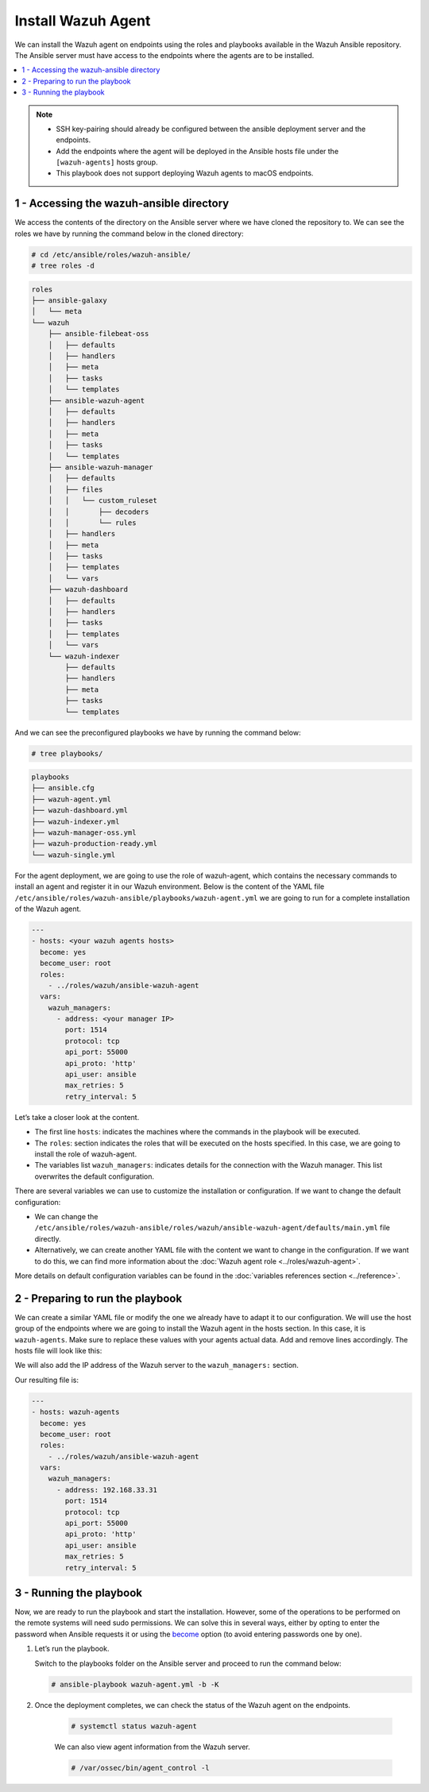 .. Copyright (C) 2015, Wazuh, Inc.

.. meta::
   :description: Check out this guide to learn how to install the Wazuh agent if you are deploying Wazuh with Ansible, an open source platform designed for automating tasks.

Install Wazuh Agent
===================

We can install the Wazuh agent on endpoints using the roles and playbooks available in the Wazuh Ansible repository. The Ansible server must have access to the endpoints where the agents are to be installed.

.. contents::
   :local:
   :depth: 1
   :backlinks: none

.. note::

	- 	SSH key-pairing should already be configured between the ansible deployment server and the endpoints.
	- 	Add the endpoints where the agent will be deployed in the Ansible hosts file under the ``[wazuh-agents]`` hosts group.
	- 	This playbook does not support deploying Wazuh agents to macOS endpoints.

1 - Accessing the wazuh-ansible directory
-----------------------------------------

We access the contents of the directory on the Ansible server where we have cloned the repository to. We can see the roles we have by running the command below in the cloned directory:

.. code-block:: console

	# cd /etc/ansible/roles/wazuh-ansible/
	# tree roles -d

.. code-block:: none
	:class: output

	roles
	├── ansible-galaxy
	│   └── meta
	└── wazuh
	    ├── ansible-filebeat-oss
	    │   ├── defaults
	    │   ├── handlers
	    │   ├── meta
	    │   ├── tasks
	    │   └── templates
	    ├── ansible-wazuh-agent
	    │   ├── defaults
	    │   ├── handlers
	    │   ├── meta
	    │   ├── tasks
	    │   └── templates
	    ├── ansible-wazuh-manager
	    │   ├── defaults
	    │   ├── files
	    │   │   └── custom_ruleset
	    │   │       ├── decoders
	    │   │       └── rules
	    │   ├── handlers
	    │   ├── meta
	    │   ├── tasks
	    │   ├── templates
	    │   └── vars
	    ├── wazuh-dashboard
	    │   ├── defaults
	    │   ├── handlers
	    │   ├── tasks
	    │   ├── templates
	    │   └── vars
	    └── wazuh-indexer
	        ├── defaults
	        ├── handlers
	        ├── meta
	        ├── tasks
	        └── templates

And we can see the preconfigured playbooks we have by running the command below:

.. code-block:: console

	# tree playbooks/

.. code-block:: none
	:class: output

	playbooks
	├── ansible.cfg
	├── wazuh-agent.yml
	├── wazuh-dashboard.yml
	├── wazuh-indexer.yml
	├── wazuh-manager-oss.yml
	├── wazuh-production-ready.yml
	└── wazuh-single.yml

For the agent deployment, we are going to use the role of wazuh-agent, which contains the necessary commands to install an agent and register it in our Wazuh environment. Below is the content of the YAML file ``/etc/ansible/roles/wazuh-ansible/playbooks/wazuh-agent.yml`` we are going to run for a complete installation of the Wazuh agent.

.. code-block:: yaml

	---
	- hosts: <your wazuh agents hosts>
	  become: yes
	  become_user: root
	  roles:
	    - ../roles/wazuh/ansible-wazuh-agent
	  vars:
	    wazuh_managers:
	      - address: <your manager IP>
	        port: 1514
	        protocol: tcp
	        api_port: 55000
	        api_proto: 'http'
	        api_user: ansible
	        max_retries: 5
	        retry_interval: 5

Let’s take a closer look at the content.

- 	The first line ``hosts``: indicates the machines where the commands in the playbook will be executed.
- 	The ``roles``: section indicates the roles that will be executed on the hosts specified. In this case, we are going to install the role of wazuh-agent.
- 	The variables list ``wazuh_managers``: indicates details for the connection with the Wazuh manager. This list overwrites the default configuration.

There are several variables we can use to customize the installation or configuration. If we want to change the default configuration:

- 	We can change the ``/etc/ansible/roles/wazuh-ansible/roles/wazuh/ansible-wazuh-agent/defaults/main.yml`` file directly.
- 	Alternatively, we can create another YAML file with the content we want to change in the configuration. If we want to do this, we can find more information about the :doc:`Wazuh agent role <../roles/wazuh-agent>`.

More details on default configuration variables can be found in the :doc:`variables references section <../reference>`.

2 - Preparing to run the playbook
---------------------------------

We can create a similar YAML file or modify the one we already have to adapt it to our configuration. We will use the host group of the endpoints where we are going to install the Wazuh agent in the hosts section. In this case, it is ``wazuh-agents``. Make sure to replace these values with your agents actual data. Add and remove lines accordingly. The hosts file will look like this:

.. tabs::
   
	.. group-tab:: Generic

		.. code-block:: yaml

			[wazuh-agents]
			agent_1 ansible_host=192.168.33.31 ansible_ssh_user=<username>

	.. group-tab:: Windows

		.. code-block:: yaml

			[wazuh-agents]
			agent_1 ansible_host=192.168.33.31

			[wazuh-agents:vars]
			ansible_user=<username>
			ansible_password=<password>
			ansible_connection=winrm
			ansible_winrm_server_cert_validation=ignore
			ansible_ssh_port=5986

We will also add the IP address of the Wazuh server to the ``wazuh_managers:`` section.

Our resulting file is:

.. code-block:: yaml

	---
	- hosts: wazuh-agents
	  become: yes
	  become_user: root
	  roles:
	    - ../roles/wazuh/ansible-wazuh-agent
	  vars:
	    wazuh_managers:
	      - address: 192.168.33.31
	        port: 1514
	        protocol: tcp
	        api_port: 55000
	        api_proto: 'http'
	        api_user: ansible
	        max_retries: 5
	        retry_interval: 5

3 - Running the playbook
------------------------

Now, we are ready to run the playbook and start the installation. However, some of the operations to be  performed on the remote systems will need sudo permissions. We can solve this in several ways, either by opting to enter the password when Ansible requests it or using the `become <https://docs.ansible.com/ansible/latest/user_guide/become.html#id1>`_ option (to avoid entering passwords one by one).

#.	Let’s run the playbook.

	Switch to the playbooks folder on the Ansible server and proceed to run the command below:

	.. code-block:: console

		# ansible-playbook wazuh-agent.yml -b -K

#. Once the deployment completes, we can check the status of the Wazuh agent on the endpoints.

	.. code-block:: console

		# systemctl status wazuh-agent

	We can also view agent information from the Wazuh server.

	.. code-block:: console

		# /var/ossec/bin/agent_control -l

..
		We can see the agent connection in the Wazuh dashboard.

		.. thumbnail:: ../../../images/ansible/ansible-agent2.png
		   :title: Ansible agent 1
		   :align: center
		   :width: 80%

		.. thumbnail:: ../../../images/ansible/ansible-agent.png
		   :title: Ansible agent 2
		   :align: center
		   :width: 80%
